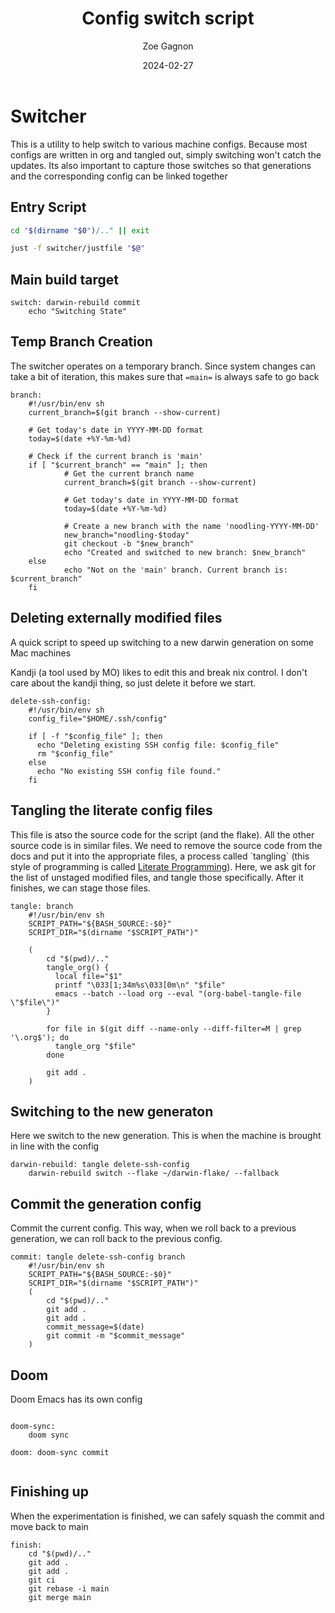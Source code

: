 
#+title: Config switch script
#+author: Zoe Gagnon
#+date:  2024-02-27

* Switcher

This is a utility to help switch to various machine configs. Because
most configs are written in org and tangled out, simply switching
won't catch the updates. Its also important to capture those switches
so that generations and the corresponding config can be linked together

** Entry Script
#+begin_src bash :tangle switcher
cd "$(dirname "$0")/.." || exit

just -f switcher/justfile "$@"
#+end_src

** Main build target

#+begin_src just :tangle justfile
switch: darwin-rebuild commit
    echo "Switching State"
#+end_src

** Temp Branch Creation

The switcher operates on a temporary branch. Since system changes
can take a bit of iteration, this makes sure that ==main== is always
safe to go back

#+begin_src just :tangle justfile
branch:
    #!/usr/bin/env sh
    current_branch=$(git branch --show-current)

    # Get today's date in YYYY-MM-DD format
    today=$(date +%Y-%m-%d)

    # Check if the current branch is 'main'
    if [ "$current_branch" == "main" ]; then
            # Get the current branch name
            current_branch=$(git branch --show-current)

            # Get today's date in YYYY-MM-DD format
            today=$(date +%Y-%m-%d)

            # Create a new branch with the name 'noodling-YYYY-MM-DD'
            new_branch="noodling-$today"
            git checkout -b "$new_branch"
            echo "Created and switched to new branch: $new_branch"
    else
            echo "Not on the 'main' branch. Current branch is: $current_branch"
    fi
#+end_src

** Deleting externally modified files
A quick script to speed up switching to a new darwin generation on some Mac machines

Kandji (a tool used by MO) likes to edit this and break nix control. I don't care about the kandji thing,
so just delete it before we start.
#+begin_src just :tangle justfile
delete-ssh-config:
    #!/usr/bin/env sh
    config_file="$HOME/.ssh/config"

    if [ -f "$config_file" ]; then
      echo "Deleting existing SSH config file: $config_file"
      rm "$config_file"
    else
      echo "No existing SSH config file found."
    fi
#+end_src

** Tangling the literate config files
This file is atso the source code for the script (and the flake). All the other source code is in
similar files. We need to remove the source code from the docs and put it into the appropriate files,
a process called `tangling` (this style of programming is called [[https://en.wikipedia.org/wiki/Literate_programming][Literate Programming]]). Here, we ask
git for the list of unstaged modified files, and tangle those specifically. After it finishes, we can stage
those files.

#+begin_src just :tangle justfile
tangle: branch
    #!/usr/bin/env sh
    SCRIPT_PATH="${BASH_SOURCE:-$0}"
    SCRIPT_DIR="$(dirname "$SCRIPT_PATH")"

    (
        cd "$(pwd)/.."
        tangle_org() {
          local file="$1"
          printf "\033[1;34m%s\033[0m\n" "$file"
          emacs --batch --load org --eval "(org-babel-tangle-file \"$file\")"
        }

        for file in $(git diff --name-only --diff-filter=M | grep '\.org$'); do
          tangle_org "$file"
        done

        git add .
    )
#+end_src

** Switching to the new generaton

Here we switch to the new generation. This is when the machine is brought in line with the config
#+begin_src just :tangle justfile
darwin-rebuild: tangle delete-ssh-config
    darwin-rebuild switch --flake ~/darwin-flake/ --fallback
#+end_src

** Commit the generation config

Commit the current config. This way, when we roll back to a previous generation, we can
roll back to the previous config.
#+begin_src just :tangle justfile
commit: tangle delete-ssh-config branch
    #!/usr/bin/env sh
    SCRIPT_PATH="${BASH_SOURCE:-$0}"
    SCRIPT_DIR="$(dirname "$SCRIPT_PATH")"
    (
        cd "$(pwd)/.."
        git add .
        git add .
        commit_message=$(date)
        git commit -m "$commit_message"
    )
#+end_src

** Doom

Doom Emacs has its own config

#+begin_src just :tangle justfile

doom-sync:
    doom sync

doom: doom-sync commit

#+end_src

** Finishing up

When the experimentation is finished, we can safely squash the commit and move back to main

#+begin_src just :tangle justfile
finish:
    cd "$(pwd)/.."
    git add .
    git add .
    git ci
    git rebase -i main
    git merge main
#+end_src
